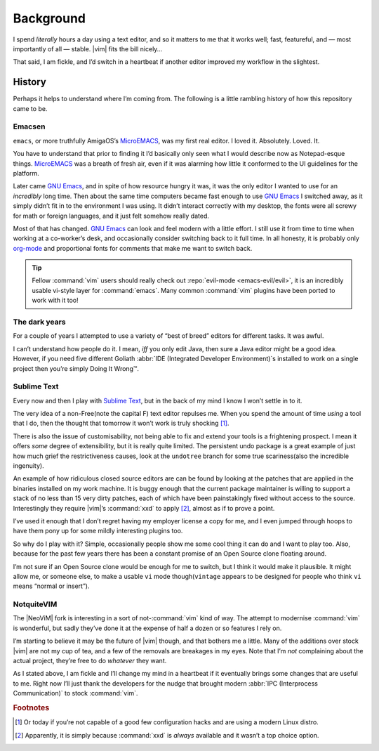 Background
==========

I spend *literally* hours a day using a text editor, and so it matters to me
that it works well; fast, featureful, and — most importantly of all — stable.
|vim| fits the bill nicely…

That said, I am fickle, and I’d switch in a heartbeat if another editor improved
my workflow in the slightest.

History
-------

Perhaps it helps to understand where I’m coming from.  The following is
a little rambling history of how this repository came to be.

Emacsen
'''''''

``emacs``, or more truthfully AmigaOS’s MicroEMACS_, was my first real editor.
I loved it.  Absolutely. Loved. It.

You have to understand that prior to finding it I’d basically only seen what
I would describe now as Notepad-esque things.  MicroEMACS_ was a breath of fresh
air, even if it was alarming how little it conformed to the UI guidelines for
the platform.

Later came `GNU Emacs`_, and in spite of how resource hungry it was, it was the
only editor I wanted to use for an *incredibly* long time.  Then about the same
time computers became fast enough to use `GNU Emacs`_ I switched away, as it
simply didn’t fit in to the environment I was using.  It didn’t interact
correctly with my desktop, the fonts were all screwy for math or foreign
languages, and it just felt somehow really dated.

Most of that has changed.  `GNU Emacs`_ can look and feel modern with a little
effort.  I still use it from time to time when working at a co-worker’s desk,
and occasionally consider switching back to it full time.  In all honesty, it
is probably only org-mode_ and proportional fonts for comments that make me
want to switch back.

.. tip::

    Fellow :command:`vim` users should really check out :repo:`evil-mode
    <emacs-evil/evil>`, it is an incredibly usable vi-style layer for
    :command:`emacs`.  Many common :command:`vim` plugins have been ported to
    work with it too!

The dark years
''''''''''''''

For a couple of years I attempted to use a variety of “best of breed” editors
for different tasks.  It was awful.

I can’t understand how people do it.  I mean, *iff* you only edit Java, then
sure a Java editor might be a good idea.  However, if you need five different
Goliath :abbr:`IDE (Integrated Developer Environment)`\s installed to work on
a single project then you’re simply Doing It Wrong™.

Sublime Text
''''''''''''

Every now and then I play with `Sublime Text`_, but in the back of my mind
I know I won’t settle in to it.

The very idea of a non-Free(note the capital F) text editor repulses me.  When
you spend the amount of time *using* a tool that I do, then the thought that
tomorrow it won’t work is truly shocking [#]_.

There is also the issue of customisability, not being able to fix and extend
your tools is a frightening prospect.  I mean it offers *some* degree of
extensibility, but it is really quite limited.  The persistent undo package is
a great example of just how much grief the restrictiveness causes, look at the
``undotree`` branch for some true scariness(also the incredible ingenuity).

An example of how ridiculous closed source editors are can be found by looking
at the patches that are applied in the binaries installed on my work machine.
It is buggy enough that the current package maintainer is willing to support
a stack of no less than 15 very dirty patches, each of which have been
painstakingly fixed without access to the source.  Interestingly they require
|vim|’s :command:`xxd` to apply [#]_, almost as if to prove a point.

I’ve used it enough that I don’t regret having my employer license a copy for
me, and I even jumped through hoops to have them pony up for some mildly
interesting plugins too.

So why do I play with it?  Simple, occasionally people show me some cool thing
it can do and I want to play too.  Also, because for the past few years there
has been a constant promise of an Open Source clone floating around.

I’m not sure if an Open Source clone would be enough for me to switch, but
I think it would make it plausible.  It might allow me, or someone else, to
make a usable ``vi`` mode though(``vintage`` appears to be designed for people
who think ``vi`` means “normal or insert”).

NotquiteVIM
'''''''''''

The |NeoViM| fork is interesting in a sort of not-:command:`vim` kind of way.
The attempt to modernise :command:`vim` is wonderful, but sadly they’ve done it
at the expense of half a dozen or so features I rely on.

I’m starting to believe it may be the future of |vim| though, and that bothers
me a little.  Many of the additions over stock |vim| are not my cup of tea, and
a few of the removals are breakages in my eyes.  Note that I’m *not* complaining
about the actual project, they’re free to do *whatever* they want.

As I stated above, I am fickle and I’ll change my mind in a heartbeat if it
eventually brings some changes that are useful to me.  Right now I’ll just thank
the developers for the nudge that brought modern :abbr:`IPC (Interprocess
Communication)` to stock :command:`vim`.

.. rubric:: Footnotes

.. [#] Or today if you’re not capable of a good few configuration hacks and are
       using a modern Linux distro.
.. [#] Apparently, it is simply because :command:`xxd` is *always* available
       and it wasn’t a top choice option.

.. _MicroEMACS: ftp://ftp.cs.helsinki.fi/pub/Software/Local/uEmacs-PK/
.. _GNU Emacs: https://www.gnu.org/software/emacs/
.. _org-mode: http://www.orgmode.org/
